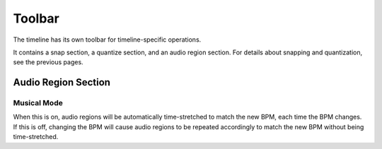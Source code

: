 .. This is part of the Zrythm Manual.
   Copyright (C) 2020 Alexandros Theodotou <alex at zrythm dot org>
   See the file index.rst for copying conditions.

Toolbar
=======

The timeline has its own toolbar for timeline-specific
operations.

.. image:: /_static/img/timeline-toolbar.png
   :align: center

It contains a snap section, a quantize section, and an
audio region section. For details about snapping and
quantization, see the previous pages.

Audio Region Section
--------------------
Musical Mode
~~~~~~~~~~~~
When this is on, audio regions will be automatically
time-stretched to match the new BPM, each time the BPM
changes. If this is off, changing the BPM will cause
audio regions to be repeated accordingly to match the
new BPM without being time-stretched.
